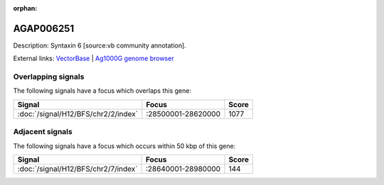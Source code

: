:orphan:

AGAP006251
=============





Description: Syntaxin 6 [source:vb community annotation].

External links:
`VectorBase <https://www.vectorbase.org/Anopheles_gambiae/Gene/Summary?g=AGAP006251>`_ |
`Ag1000G genome browser <https://www.malariagen.net/apps/ag1000g/phase1-AR3/index.html?genome_region=2L:28617304-28622296#genomebrowser>`_

Overlapping signals
-------------------

The following signals have a focus which overlaps this gene:



.. cssclass:: table-hover
.. csv-table::
    :widths: auto
    :header: Signal,Focus,Score

    :doc:`/signal/H12/BFS/chr2/2/index`,":28500001-28620000",1077
    



Adjacent signals
----------------

The following signals have a focus which occurs within 50 kbp of this gene:



.. cssclass:: table-hover
.. csv-table::
    :widths: auto
    :header: Signal,Focus,Score

    :doc:`/signal/H12/BFS/chr2/7/index`,":28640001-28980000",144
    


